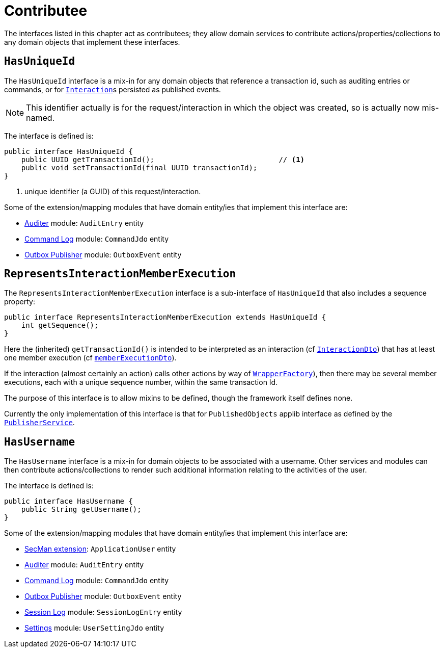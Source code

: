 = Contributee

:Notice: Licensed to the Apache Software Foundation (ASF) under one or more contributor license agreements. See the NOTICE file distributed with this work for additional information regarding copyright ownership. The ASF licenses this file to you under the Apache License, Version 2.0 (the "License"); you may not use this file except in compliance with the License. You may obtain a copy of the License at. http://www.apache.org/licenses/LICENSE-2.0 . Unless required by applicable law or agreed to in writing, software distributed under the License is distributed on an "AS IS" BASIS, WITHOUT WARRANTIES OR  CONDITIONS OF ANY KIND, either express or implied. See the License for the specific language governing permissions and limitations under the License.
:page-partial:


The interfaces listed in this chapter act as contributees; they allow domain services to contribute actions/properties/collections to any domain objects that implement these interfaces.

[[HasUniqueId]]
== `HasUniqueId`

The `HasUniqueId` interface is a mix-in for any domain objects that reference a transaction id, such as auditing entries or commands, or for xref:refguide:applib-svc:InteractionContext.adoc[`Interaction`]s persisted as published events.

[NOTE]
====
This identifier actually is for the request/interaction in which the object was created, so is actually now mis-named.
====

The interface is defined is:

[source,java]
----
public interface HasUniqueId {
    public UUID getTransactionId();                             // <.>
    public void setTransactionId(final UUID transactionId);
}
----
<.> unique identifier (a GUID) of this request/interaction.

Some of the extension/mapping modules that have domain entity/ies that implement this interface are:

* xref:security:audit-trail:about.adoc[Auditer] module: `AuditEntry` entity
* xref:extensions:command-log:about.adoc[Command Log] module: `CommandJdo` entity
* xref:mappings:outbox-publisher:about.adoc[Outbox Publisher] module: `OutboxEvent` entity

[#RepresentsInteractionMemberExecution]
== `RepresentsInteractionMemberExecution`

The `RepresentsInteractionMemberExecution` interface is a sub-interface of `HasUniqueId` that also includes a sequence property:

[source,java]
----
public interface RepresentsInteractionMemberExecution extends HasUniqueId {
    int getSequence();
}
----

Here the (inherited) `getTransactionId()` is intended to be interpreted as an interaction (cf xref:refguide:schema:ixn[`InteractionDto`]) that has at least one member execution (cf xref:refguide:schema:about.adoc#ixn/memberExecutionDto.adoc[`memberExecutionDto`]).

If the interaction (almost certainly an action) calls other actions by way of xref:refguide:applib-svc:WrapperFactory.adoc[`WrapperFactory`]), then there may be several member executions, each with a unique sequence number, within the same transaction Id.

The purpose of this interface is to allow mixins to be defined, though the framework itself defines none.

Currently the only implementation of this interface is that for `PublishedObjects` applib interface as defined by the xref:refguide:applib-svc:PublisherService.adoc[`PublisherService`].

[[HasUserName]]
== `HasUsername`

The `HasUsername` interface is a mix-in for domain objects to be associated with a username.
Other services and modules can then contribute actions/collections to render such additional information relating to the activities of the user.

The interface is defined is:

[source,java]
----
public interface HasUsername {
    public String getUsername();
}
----

Some of the extension/mapping modules that have domain entity/ies that implement this interface are:

* xref:security:ROOT:about.adoc[SecMan extension]: `ApplicationUser` entity
* xref:security:audit-trail:about.adoc[Auditer] module: `AuditEntry` entity
* xref:extensions:command-log:about.adoc[Command Log] module: `CommandJdo` entity
* xref:mappings:outbox-publisher:about.adoc[Outbox Publisher] module: `OutboxEvent` entity
* xref:security:session-log:about.adoc[Session Log] module: `SessionLogEntry` entity
* xref:subdomains:settings:about.adoc[Settings] module: `UserSettingJdo` entity

